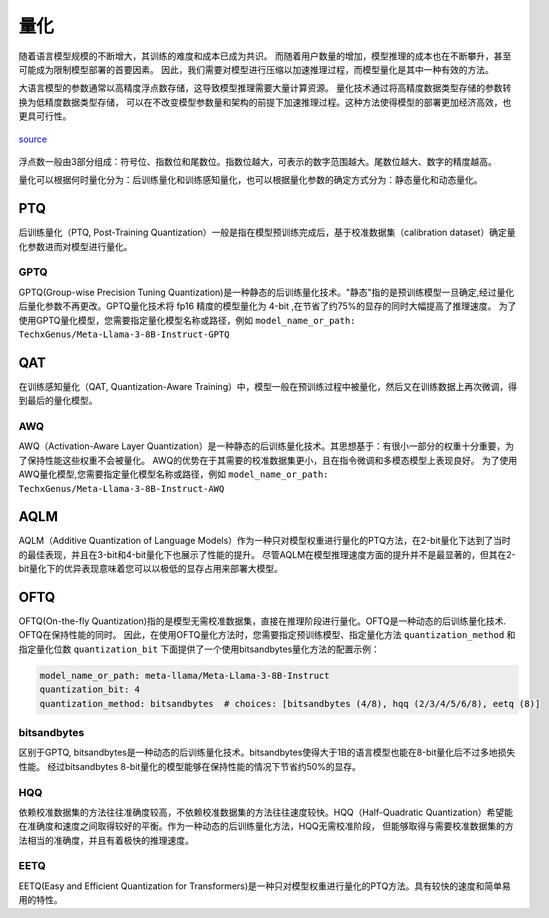 量化
================

随着语言模型规模的不断增大，其训练的难度和成本已成为共识。
而随着用户数量的增加，模型推理的成本也在不断攀升，甚至可能成为限制模型部署的首要因素。
因此，我们需要对模型进行压缩以加速推理过程，而模型量化是其中一种有效的方法。

大语言模型的参数通常以高精度浮点数存储，这导致模型推理需要大量计算资源。
量化技术通过将高精度数据类型存储的参数转换为低精度数据类型存储，
可以在不改变模型参数量和架构的前提下加速推理过程。这种方法使得模型的部署更加经济高效，也更具可行性。

.. figure:: ../assets/quantization_0.png
   :width: 600px
   :align: center

   `source <https://www.cerebras.net/machine-learning/to-bfloat-or-not-to-bfloat-that-is-the-question/>`_

浮点数一般由3部分组成：符号位、指数位和尾数位。指数位越大，可表示的数字范围越大。尾数位越大、数字的精度越高。


量化可以根据何时量化分为：后训练量化和训练感知量化，也可以根据量化参数的确定方式分为：静态量化和动态量化。

PTQ
---------------------
后训练量化（PTQ, Post-Training Quantization）一般是指在模型预训练完成后，基于校准数据集（calibration dataset）确定量化参数进而对模型进行量化。

GPTQ
~~~~~~~~~~~~~~
GPTQ(Group-wise Precision Tuning Quantization)是一种静态的后训练量化技术。"静态"指的是预训练模型一旦确定,经过量化后量化参数不再更改。GPTQ量化技术将 fp16 精度的模型量化为 4-bit ,在节省了约75%的显存的同时大幅提高了推理速度。
为了使用GPTQ量化模型，您需要指定量化模型名称或路径，例如 ``model_name_or_path: TechxGenus/Meta-Llama-3-8B-Instruct-GPTQ``


QAT
-------------------

在训练感知量化（QAT, Quantization-Aware Training）中，模型一般在预训练过程中被量化，然后又在训练数据上再次微调，得到最后的量化模型。


AWQ
~~~~~~~~~~~~~~~~~~~~
AWQ（Activation-Aware Layer Quantization）是一种静态的后训练量化技术。其思想基于：有很小一部分的权重十分重要，为了保持性能这些权重不会被量化。
AWQ的优势在于其需要的校准数据集更小，且在指令微调和多模态模型上表现良好。
为了使用AWQ量化模型,您需要指定量化模型名称或路径，例如 ``model_name_or_path: TechxGenus/Meta-Llama-3-8B-Instruct-AWQ``


AQLM
------------------
AQLM（Additive Quantization of Language Models）作为一种只对模型权重进行量化的PTQ方法，在2-bit量化下达到了当时的最佳表现，并且在3-bit和4-bit量化下也展示了性能的提升。
尽管AQLM在模型推理速度方面的提升并不是最显著的，但其在2-bit量化下的优异表现意味着您可以以极低的显存占用来部署大模型。



OFTQ
---------------------
OFTQ(On-the-fly Quantization)指的是模型无需校准数据集，直接在推理阶段进行量化。OFTQ是一种动态的后训练量化技术. OFTQ在保持性能的同时。
因此，在使用OFTQ量化方法时，您需要指定预训练模型、指定量化方法 ``quantization_method`` 和指定量化位数 ``quantization_bit``
下面提供了一个使用bitsandbytes量化方法的配置示例：

.. code-block:: yaml

    model_name_or_path: meta-llama/Meta-Llama-3-8B-Instruct
    quantization_bit: 4
    quantization_method: bitsandbytes  # choices: [bitsandbytes (4/8), hqq (2/3/4/5/6/8), eetq (8)]


bitsandbytes
~~~~~~~~~~~~~~~
区别于GPTQ, bitsandbytes是一种动态的后训练量化技术。bitsandbytes使得大于1B的语言模型也能在8-bit量化后不过多地损失性能。
经过bitsandbytes 8-bit量化的模型能够在保持性能的情况下节省约50%的显存。

HQQ
~~~~~~~~~~~~~
依赖校准数据集的方法往往准确度较高，不依赖校准数据集的方法往往速度较快。HQQ（Half-Quadratic Quantization）希望能在准确度和速度之间取得较好的平衡。作为一种动态的后训练量化方法，HQQ无需校准阶段，
但能够取得与需要校准数据集的方法相当的准确度，并且有着极快的推理速度。

EETQ
~~~~~~~~~~~~~~
EETQ(Easy and Efficient Quantization for Transformers)是一种只对模型权重进行量化的PTQ方法。具有较快的速度和简单易用的特性。


